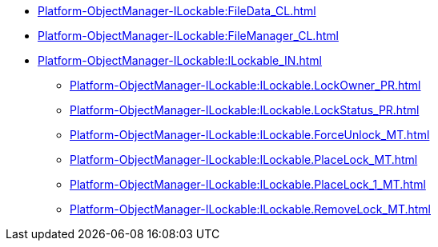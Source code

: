 ****** xref:Platform-ObjectManager-ILockable:FileData_CL.adoc[]
****** xref:Platform-ObjectManager-ILockable:FileManager_CL.adoc[]
****** xref:Platform-ObjectManager-ILockable:ILockable_IN.adoc[]
******* xref:Platform-ObjectManager-ILockable:ILockable.LockOwner_PR.adoc[]
******* xref:Platform-ObjectManager-ILockable:ILockable.LockStatus_PR.adoc[]
******* xref:Platform-ObjectManager-ILockable:ILockable.ForceUnlock_MT.adoc[]
******* xref:Platform-ObjectManager-ILockable:ILockable.PlaceLock_MT.adoc[]
******* xref:Platform-ObjectManager-ILockable:ILockable.PlaceLock_1_MT.adoc[]
******* xref:Platform-ObjectManager-ILockable:ILockable.RemoveLock_MT.adoc[]